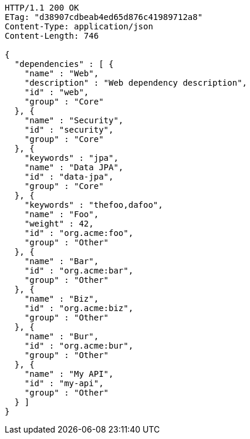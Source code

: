 [source,http,options="nowrap"]
----
HTTP/1.1 200 OK
ETag: "d38907cdbeab4ed65d876c41989712a8"
Content-Type: application/json
Content-Length: 746

{
  "dependencies" : [ {
    "name" : "Web",
    "description" : "Web dependency description",
    "id" : "web",
    "group" : "Core"
  }, {
    "name" : "Security",
    "id" : "security",
    "group" : "Core"
  }, {
    "keywords" : "jpa",
    "name" : "Data JPA",
    "id" : "data-jpa",
    "group" : "Core"
  }, {
    "keywords" : "thefoo,dafoo",
    "name" : "Foo",
    "weight" : 42,
    "id" : "org.acme:foo",
    "group" : "Other"
  }, {
    "name" : "Bar",
    "id" : "org.acme:bar",
    "group" : "Other"
  }, {
    "name" : "Biz",
    "id" : "org.acme:biz",
    "group" : "Other"
  }, {
    "name" : "Bur",
    "id" : "org.acme:bur",
    "group" : "Other"
  }, {
    "name" : "My API",
    "id" : "my-api",
    "group" : "Other"
  } ]
}
----